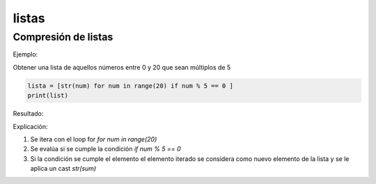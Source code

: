 listas
================

Compresión de listas
----------------------------

Ejemplo:

Obtener una lista de aquellos números entre 0 y 20 que sean múltiplos de 5

.. code-block:: python

    lista = [str(num) for num in range(20) if num % 5 == 0 ]
    print(list)

Resultado:

.. image:: images/list_multiplo_5.png

Explicación:

1. Se itera con el loop for *for num in range(20)*
2. Se evalúa si se cumple la condición *if num % 5 == 0*
3. Si la condición se cumple el elemento el elemento iterado se considera como nuevo elemento de la lista y se le aplica un cast *str(sum)*


